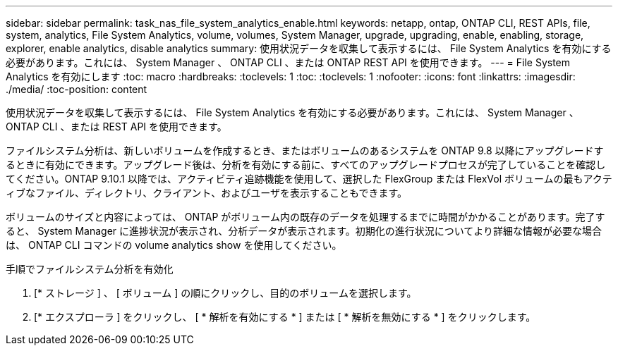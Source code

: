 ---
sidebar: sidebar 
permalink: task_nas_file_system_analytics_enable.html 
keywords: netapp, ontap, ONTAP CLI, REST APIs, file, system, analytics, File System Analytics, volume, volumes, System Manager, upgrade, upgrading, enable, enabling, storage, explorer, enable analytics, disable analytics 
summary: 使用状況データを収集して表示するには、 File System Analytics を有効にする必要があります。これには、 System Manager 、 ONTAP CLI 、または ONTAP REST API を使用できます。 
---
= File System Analytics を有効にします
:toc: macro
:hardbreaks:
:toclevels: 1
:toc: 
:toclevels: 1
:nofooter: 
:icons: font
:linkattrs: 
:imagesdir: ./media/
:toc-position: content


[role="lead"]
使用状況データを収集して表示するには、 File System Analytics を有効にする必要があります。これには、 System Manager 、 ONTAP CLI 、または REST API を使用できます。

ファイルシステム分析は、新しいボリュームを作成するとき、またはボリュームのあるシステムを ONTAP 9.8 以降にアップグレードするときに有効にできます。アップグレード後は、分析を有効にする前に、すべてのアップグレードプロセスが完了していることを確認してください。ONTAP 9.10.1 以降では、アクティビティ追跡機能を使用して、選択した FlexGroup または FlexVol ボリュームの最もアクティブなファイル、ディレクトリ、クライアント、およびユーザを表示することもできます。

ボリュームのサイズと内容によっては、 ONTAP がボリューム内の既存のデータを処理するまでに時間がかかることがあります。完了すると、 System Manager に進捗状況が表示され、分析データが表示されます。初期化の進行状況についてより詳細な情報が必要な場合は、 ONTAP CLI コマンドの volume analytics show を使用してください。

.手順でファイルシステム分析を有効化
. [* ストレージ ] 、 [ ボリューム ] の順にクリックし、目的のボリュームを選択します。
. [* エクスプローラ ] をクリックし、 [ * 解析を有効にする * ] または [ * 解析を無効にする * ] をクリックします。

